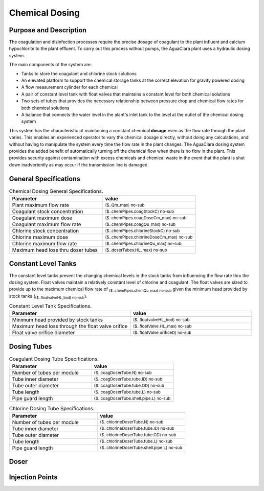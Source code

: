 .. _title_Chemical_Dosing:

*************************
Chemical Dosing
*************************

Purpose and Description
=======================

The coagulation and disinfection processes require the precise dosage of coagulant to the plant influent and calcium hypochlorite to the plant effluent. To carry out this process without pumps, the AguaClara plant uses a hydraulic dosing system.

The main components of the system are:

* Tanks to store the coagulant and chlorine stock solutions
* An elevated platform to support the chemical storage tanks at the correct elevation for gravity powered dosing
* A flow measurement cylinder for each chemical
* A pair of constant level tank with float valves that maintains a constant level for both chemical solutions
* Two sets of tubes that provides the necessary relationship between pressure drop and chemical flow rates for both chemical solutions
* A balance that connects the water level in the plant's inlet tank to the level at the outlet of the chemical dosing system

This system has the characteristic of maintaining a constant chemical **dosage** even as the flow rate through the plant varies. This enables an experienced operator to vary the chemical dosage directly, without doing any calculations, and without having to manipulate the system every time the flow rate in the plant changes. The AguaClara dosing system provides the added benefit of automatically turning off the chemical flow when there is no flow in the plant. This provides security against contamination with excess chemicals and chemical waste in the event that the plant is shut down inadvertently as may occur if the transmission line is damaged.

General Specifications
======================

.. _table_Chemical_Dosing_General_Specifications:

.. csv-table:: Chemical Dosing General Specifications.
   :header: "Parameter", "value"
   :align: left
   :widths: 50 50

   Plant maximum flow rate,  :sub:`($..Qm_max) no-sub`
   Coagulant stock concentration, :sub:`($..chemPipes.coagStockC) no-sub`
   Coagulant maximum dose, :sub:`($..chemPipes.coagDoseCm_max) no-sub`
   Coagulant maximum flow rate, :sub:`($..chemPipes.coagQu_max) no-sub`
   Chlorine stock concentration, :sub:`($..chemPipes.chlorineStockC) no-sub`
   Chlorine maximum dose, :sub:`($..chemPipes.chlorineDoseCm_max) no-sub`
   Chlorine maximum flow rate, :sub:`($..chemPipes.chlorineQu_max) no-sub`
   Maximum head loss thru doser tubes, :sub:`($..doserTubes.HL_max) no-sub`
   


Constant Level Tanks
====================

The constant level tanks prevent the changing chemical levels in the stock tanks from influencing the flow rate thru the dosing system. Float valves maintain a relatively constant level of chlorine and coagulant. The float valves are sized to provide up to the maximum chemical flow rate of :sub:`($..chemPipes.chemQu_max) no-sub` given the minimum head provided by stock tanks (:sub:`($..floatvalveHL_bod) no-sub`).

.. _table_Constant_Level_Tank_Specifications:

.. csv-table:: Constant Level Tank Specifications.
   :header: "Parameter", "value"
   :align: left
   :widths: 50 50

   Minimum head provided by stock tanks,  :sub:`($..floatvalveHL_bod) no-sub`
   Maximum head loss through the float valve orifice,  :sub:`($..floatValve.HL_max) no-sub`
   Float valve orifice diameter, :sub:`($..floatValve.orificeD) no-sub`


Dosing Tubes
============

.. _table_Coagulant_Dosing_Tube_Specifications:

.. csv-table:: Coagulant Dosing Tube Specifications.
   :header: "Parameter", "value"
   :align: left
   :widths: 50 50

   Number of tubes per module,  :sub:`($..coagDoserTube.N) no-sub`
   Tube inner diameter, :sub:`($..coagDoserTube.tube.ID) no-sub`
   Tube outer diameter, :sub:`($..coagDoserTube.tube.OD) no-sub`
   Tube length, :sub:`($..coagDoserTube.tube.L) no-sub`
   Pipe guard length, :sub:`($..coagDoserTube.shell.pipe.L) no-sub`
  

.. _table_Chlorine_Dosing_Tube_Specifications:

.. csv-table:: Chlorine Dosing Tube Specifications.
   :header: "Parameter", "value"
   :align: left
   :widths: 50 50

   Number of tubes per module,  :sub:`($..chlorineDoserTube.N) no-sub`
   Tube inner diameter, :sub:`($..chlorineDoserTube.tube.ID) no-sub`
   Tube outer diameter, :sub:`($..chlorineDoserTube.tube.OD) no-sub`
   Tube length, :sub:`($..chlorineDoserTube.tube.L) no-sub`
   Pipe guard length, :sub:`($..chlorineDoserTube.shell.pipe.L) no-sub`
  

Doser
=====



Injection Points
================
